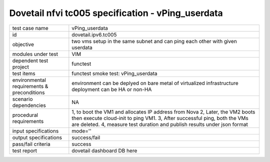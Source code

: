 .. This work is licensed under a Creative Commons Attribution 4.0 International License.
.. http://creativecommons.org/licenses/by/4.0
.. (c) OPNFV and others

==================================================
Dovetail nfvi tc005 specification - vPing_userdata
==================================================

.. table::
   :class: longtable

+-----------------------+----------------------------------------------------------------------------------------------------+
|test case name         |vPing_userdata                                                                                      |
+-----------------------+----------------------------------------------------------------------------------------------------+
|id                     |dovetail.ipv6.tc005                                                                                 |
+-----------------------+----------------------------------------------------------------------------------------------------+
|objective              |two vms setup in the same subnet and can ping each other with given userdata                        |
+-----------------------+----------------------------------------------------------------------------------------------------+
|modules under test     |VIM                                                                                                 |
+-----------------------+----------------------------------------------------------------------------------------------------+
|dependent test project |functest                                                                                            |
+-----------------------+----------------------------------------------------------------------------------------------------+
|test items             |functest smoke test: vPing_userdata                                                                 |
+-----------------------+----------------------------------------------------------------------------------------------------+
|environmental          |                                                                                                    |
|requirements &         | environment can be deplyed on bare metal of virtualized infrastructure                             |
|preconditions          | deployment can be HA or non-HA                                                                     |
|                       |                                                                                                    |
+-----------------------+----------------------------------------------------------------------------------------------------+
|scenario dependencies  | NA                                                                                                 |
+-----------------------+----------------------------------------------------------------------------------------------------+
|procedural             |1, to boot the VM1 and allocates IP address from Nova                                               | 
|requirements           |2, Later, the VM2 boots then execute cloud-init to ping VM1.                                        |
|                       |3, After successful ping, both the VMs are deleted.                                                 |
|                       |4, measure test duration and publish results under json format                                      |
|                       |                                                                                                    |
+-----------------------+----------------------------------------------------------------------------------------------------+
|input specifications   |mode=''                                                                                             |
+-----------------------+----------------------------------------------------------------------------------------------------+
|output specifications  |success/fail                                                                                        |
+-----------------------+----------------------------------------------------------------------------------------------------+
|pass/fail criteria     |success                                                                                             |
+-----------------------+----------------------------------------------------------------------------------------------------+
|test report            | dovetail dashboard DB here                                                                         |
+-----------------------+----------------------------------------------------------------------------------------------------+

